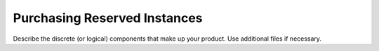 .. _purchasing:

=============================
Purchasing Reserved Instances
=============================

Describe the discrete (or logical) components that make up your
product. Use additional files if necessary.
